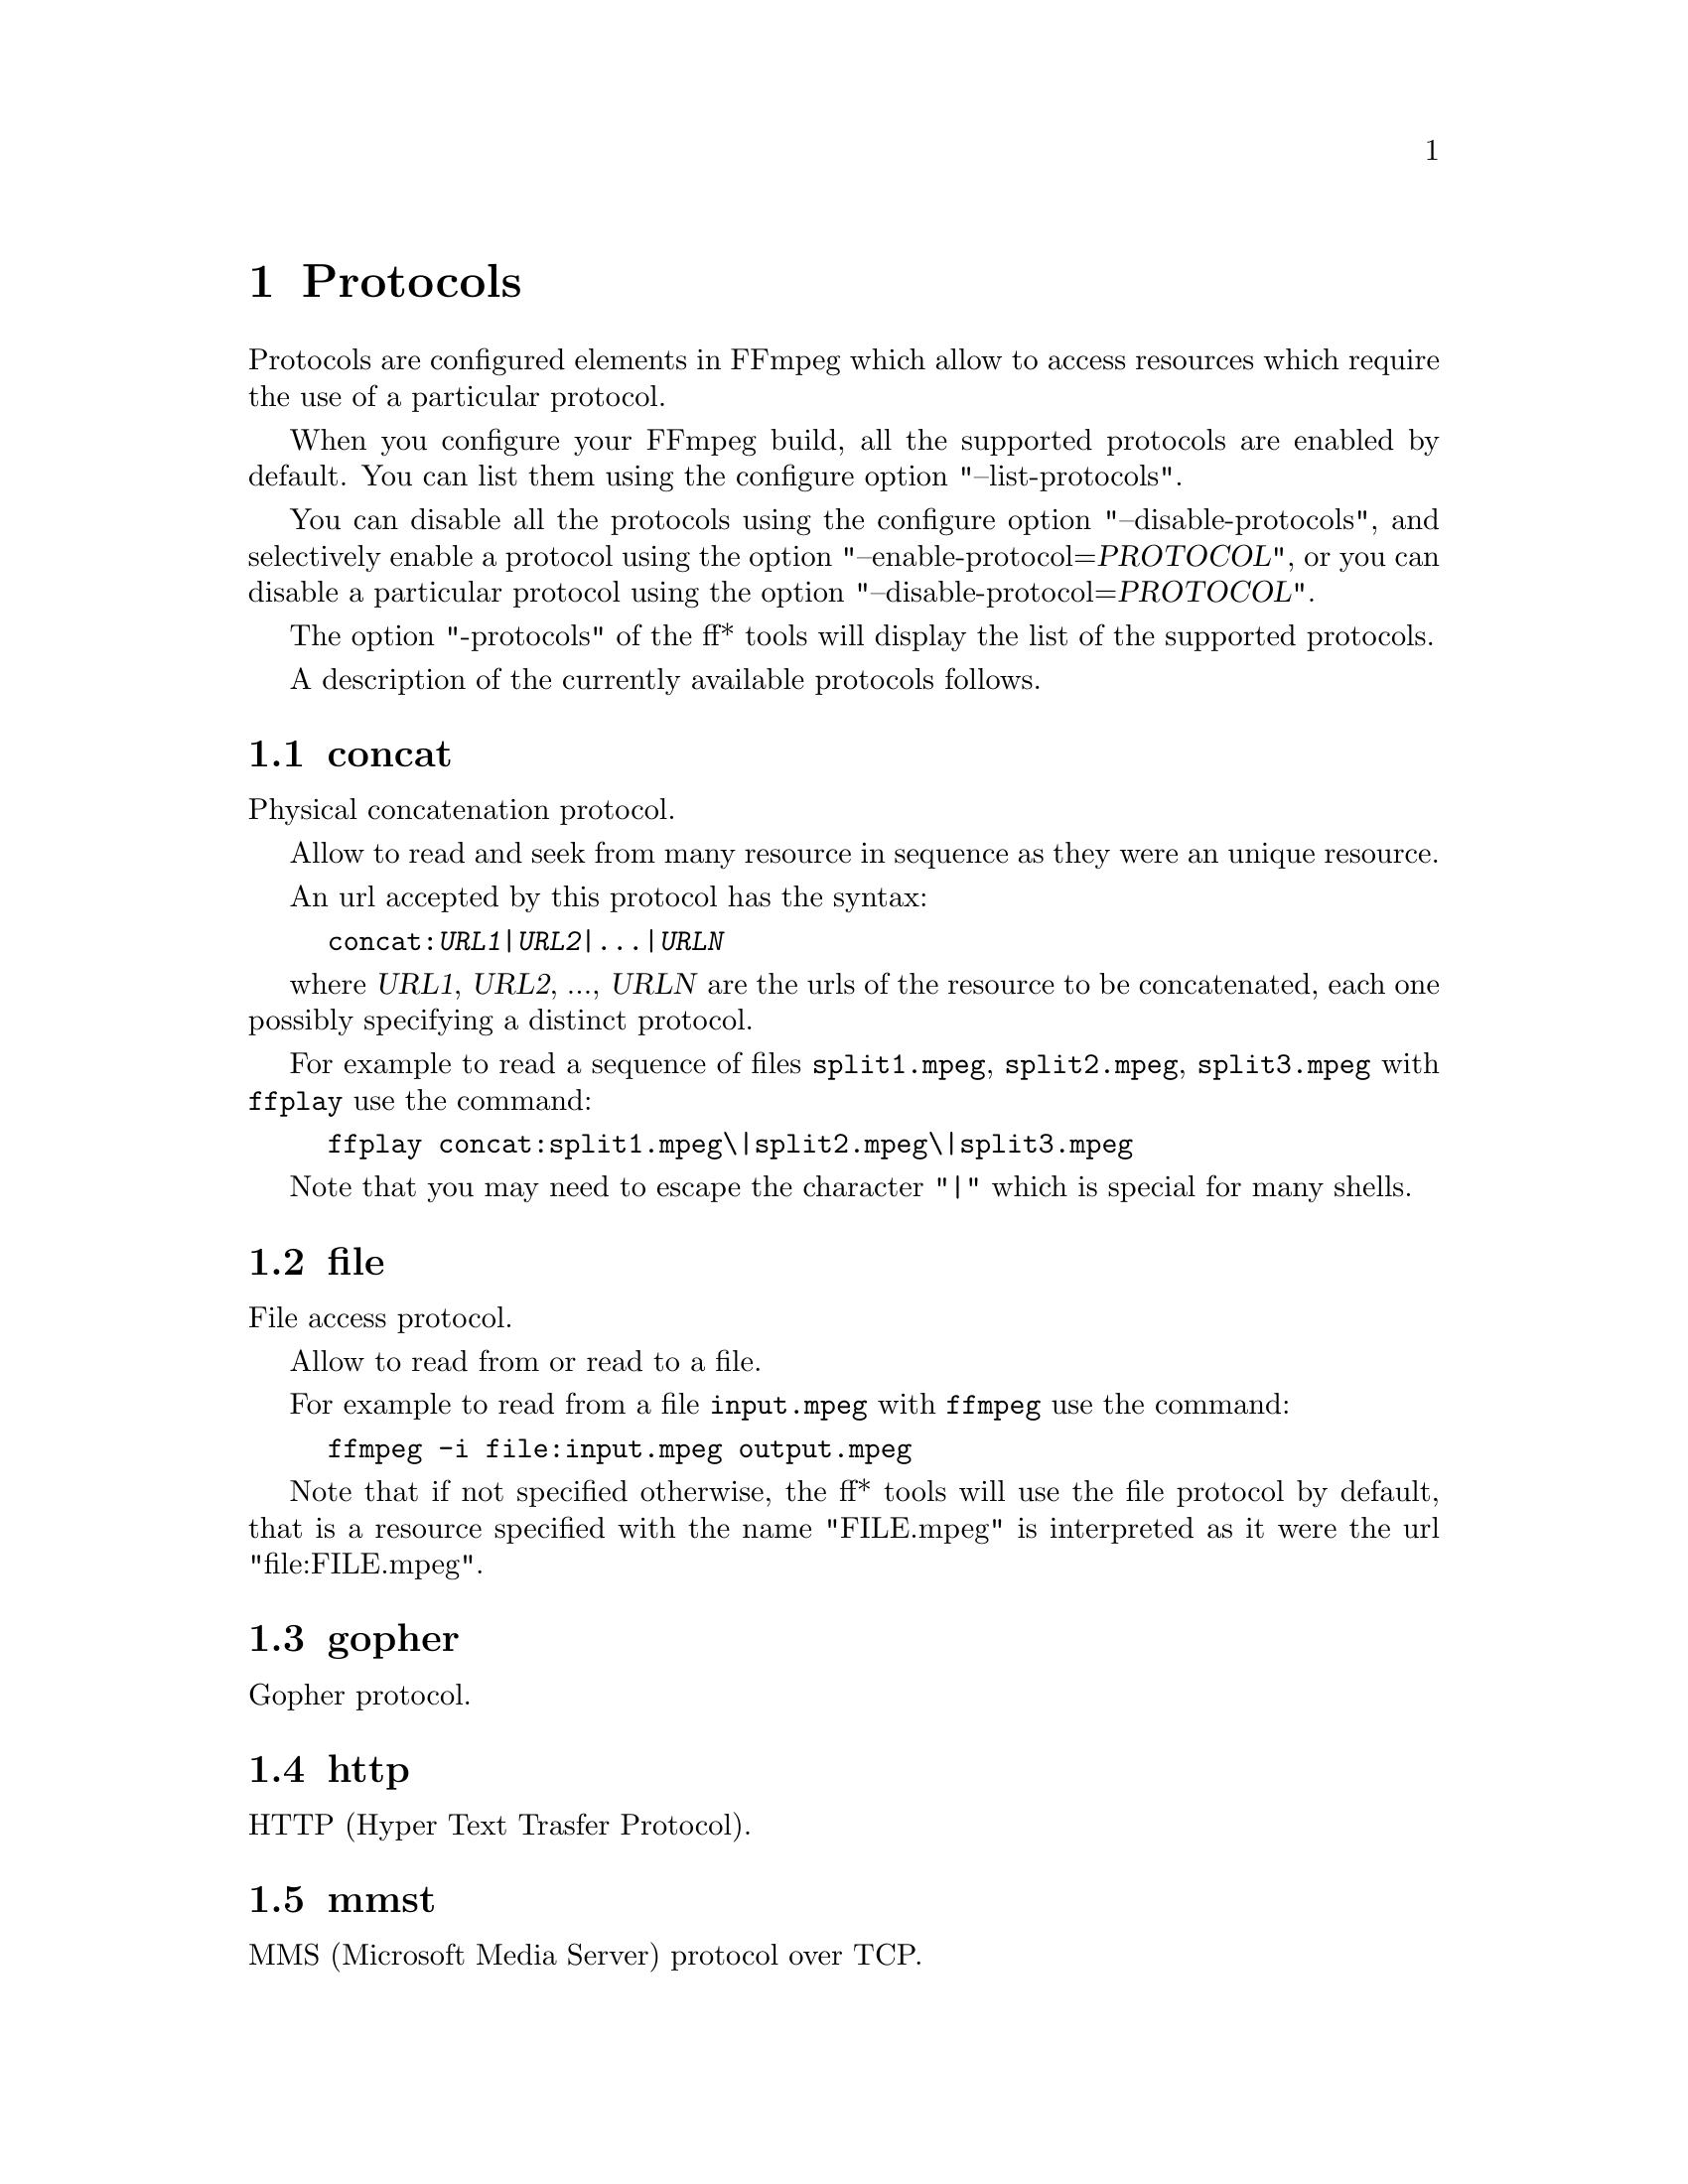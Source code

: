 @chapter Protocols
@c man begin PROTOCOLS

Protocols are configured elements in FFmpeg which allow to access
resources which require the use of a particular protocol.

When you configure your FFmpeg build, all the supported protocols
are enabled by default. You can list them using the configure option
"--list-protocols".

You can disable all the protocols using the configure option
"--disable-protocols", and selectively enable a protocol using the
option "--enable-protocol=@var{PROTOCOL}", or you can disable a
particular protocol using the option
"--disable-protocol=@var{PROTOCOL}".

The option "-protocols" of the ff* tools will display the list of
the supported protocols.

A description of the currently available protocols follows.

@section concat

Physical concatenation protocol.

Allow to read and seek from many resource in sequence as they were an
unique resource.

An url accepted by this protocol has the syntax:
@example
concat:@var{URL1}|@var{URL2}|...|@var{URLN}
@end example

where @var{URL1}, @var{URL2}, ..., @var{URLN} are the urls of the
resource to be concatenated, each one possibly specifying a distinct
protocol.

For example to read a sequence of files @file{split1.mpeg},
@file{split2.mpeg}, @file{split3.mpeg} with @file{ffplay} use the
command:
@example
ffplay concat:split1.mpeg\|split2.mpeg\|split3.mpeg
@end example

Note that you may need to escape the character "|" which is special for
many shells.

@section file

File access protocol.

Allow to read from or read to a file.

For example to read from a file @file{input.mpeg} with @file{ffmpeg}
use the command:
@example
ffmpeg -i file:input.mpeg output.mpeg
@end example

Note that if not specified otherwise, the ff* tools will use the file
protocol by default, that is a resource specified with the name
"FILE.mpeg" is interpreted as it were the url "file:FILE.mpeg".

@section gopher

Gopher protocol.

@section http

HTTP (Hyper Text Trasfer Protocol).

@section mmst

MMS (Microsoft Media Server) protocol over TCP.

@section md5

MD5 output protocol.

Computes the MD5 hash of data written, and on close writes this to the
designated output or stdout if none is specified. It can be used to
test muxers without writing an actual file.

Some examples follow.
@example
# write the MD5 hash of the encoded AVI file in the file output.avi.md5
ffmpeg -i input.flv -f avi -y md5:output.avi.md5

# write the MD5 hash of the encoded AVI file to stdout
ffmpeg -i input.flv -f avi -y md5:
@end example

Note that some formats (typically mov) require the output protocol to
be seekable, so they will fail with the MD5 output protocol.

@section pipe

UNIX pipe access protocol.

Allow to read and write from UNIX pipes.

The accepted syntax is:
@example
pipe:[@var{number}]
@end example

@var{number} is the number corresponding to the file descriptor of the
pipe (e.g. 0 for stdin, 1 for stdout, 2 for stderr).
If @var{number} is not specified will use by default stdout if the
protocol is used for writing, stdin if the protocol is used for
reading.

For example to read from stdin with @file{ffmpeg}:
@example
cat test.wav | ffmpeg -i pipe:0
# this is the same as
cat test.wav | ffmpeg -i pipe:
@end example

For writing to stdout with @file{ffmpeg}:
@example
ffmpeg -i test.wav -f avi pipe:1 | cat > test.avi
# this is the same as
ffmpeg -i test.wav -f avi pipe: | cat > test.avi
@end example

Note that some formats (typically mov), require the output protocol to
be seekable, so they will fail with the pipe output protocol.

@section rtmp

Real-Time Messaging Protocol.

The Real-Time Messaging Protocol (RTMP) is used for streaming multime‐
dia content across a TCP/IP network.

The required syntax is:
@example
rtmp://@var{server}[:@var{port}][/@var{app}][/@var{playpath}]
@end example

Follows the description of the accepted parameters.
@table @option

@item server
It is the address of the RTMP server.

@item port
It is the number of the TCP port to use (by default is 1935).

@item app
It is the name of the application to acces. It usually corresponds to
the the path where the application is installed on the RTMP server
(e.g. @file{/ondemand/}, @file{/flash/live/}, etc.).

@item playpath
It is the path or name of the resource to play with reference to the
application specified in @var{app}, may be prefixed by "mp4:".

@end table

For example to read with @file{ffplay} a multimedia resource named
"sample" from the application "vod" from an RTMP server "myserver":
@example
ffplay rtmp://myserver/vod/sample
@end example

@section rtmp, rtmpe, rtmps, rtmpt, rtmpte

Real-Time Messaging Protocol and its variants supported through
librtmp.

Require the presence of the headers and library of librtmp during
configuration. You need to explicitely configure the build with
"--enable-librtmp". If enabled this will replace the native RTMP
protocol.

This protocol provides most client functions and a few server
functions needed to support RTMP, RTMP tunneled in HTTP (RTMPT),
encrypted RTMP (RTMPE), RTMP over SSL/TLS (RTMPS) and tunneled
variants of these encrypted types (RTMPTE, RTMPTS).

The required syntax is:
@example
@var{rtmp_proto}://@var{server}[:@var{port}][/@var{app}][/@var{playpath}] @var{options}
@end example

where @var{rtmp_proto} is one of the strings "rtmp", "rtmpt", "rtmpe",
"rtmps", "rtmpte", "rtmpts" corresponding to each RTMP variant, and
@var{server}, @var{port}, @var{app} and @var{playpath} have the same
meaning has specified for the RTMP native protocol.
@var{options} contains a list of space-separated options of the form
@var{key}=@var{val}.

See the manual page of librtmp (man 3 librtmp) for more information.

For example, to stream a file in real-time to an RTMP server using
@file{ffmpeg}:
@example
ffmpeg -re -i myfile -f flv rtmp://myserver/live/mystream
@end example

To play the same stream using @file{ffplay}:
@example
ffplay "rtmp://myserver/live/mystream live=1"
@end example

@section rtp

Real-Time Protocol.

@section tcp

Trasmission Control Protocol.

@section udp

User Datagram Protocol.

@c man end PROTOCOLS
